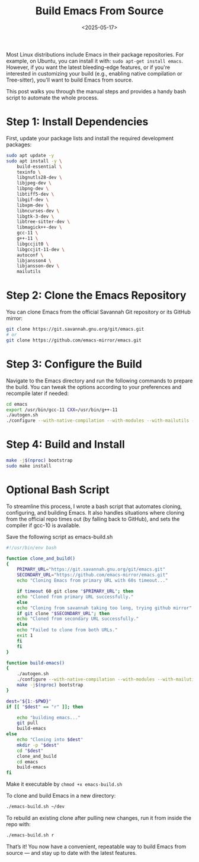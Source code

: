 #+TITLE: Build Emacs From Source
#+DATE: <2025-05-17>
#+OPTIONS: ^:nil

Most Linux distributions include Emacs in their package repositories. For example, on Ubuntu, you can install it with: =sudo apt-get install emacs=. However, if you want the latest bleeding-edge features, or if you're interested in customizing your build (e.g., enabling native compilation or Tree-sitter), you'll want to build Emacs from source.

This post walks you through the manual steps and provides a handy bash script to automate the whole process.
* Step 1: Install Dependencies
First, update your package lists and install the required development packages:
#+begin_src bash
sudo apt update -y
sudo apt install -y \
    build-essential \
    texinfo \
    libgnutls28-dev \
    libjpeg-dev \
    libpng-dev \
    libtiff5-dev \
    libgif-dev \
    libxpm-dev \
    libncurses-dev \
    libgtk-3-dev \
    libtree-sitter-dev \
    libmagick++-dev \
    gcc-11 \
    g++-11 \
    libgccjit0 \
    libgccjit-11-dev \
    autoconf \
    libjansson4 \
    libjansson-dev \
    mailutils
#+end_src
* Step 2: Clone the Emacs Repository
You can clone Emacs from the official Savannah Git repository or its GitHub mirror:
#+begin_src bash
git clone https://git.savannah.gnu.org/git/emacs.git
# or
git clone https://github.com/emacs-mirror/emacs.git
#+end_src
* Step 3: Configure the Build
Navigate to the Emacs directory and run the following commands to prepare the build. You can tweak the options according to your preferences and recompile later if needed:
#+begin_src bash
cd emacs
export /usr/bin/gcc-11 CXX=/usr/bin/g++-11
./autogen.sh
./configure --with-native-compilation --with-modules --with-mailutils --with-tree-sitter --with-x-toolkit=gtk3 --with-compress-install
#+end_src
* Step 4: Build and Install
#+begin_src bash
make -j$(nproc) bootstrap
sudo make install
#+end_src

* Optional Bash Script
To streamline this process, I wrote a bash script that automates cloning, configuring, and building Emacs. It also handles situations where cloning from the official repo times out (by falling back to GitHub), and sets the compiler if gcc-10 is available.

Save the following script as emacs-build.sh
#+begin_src bash
#!/usr/bin/env bash

function clone_and_build()
{
    PRIMARY_URL="https://git.savannah.gnu.org/git/emacs.git"
    SECONDARY_URL="https://github.com/emacs-mirror/emacs.git"
    echo "Cloning Emacs from primary URL with 60s timeout..."

    if timeout 60 git clone "$PRIMARY_URL"; then
    echo "Cloned from primary URL successfully."
    else
    echo "Cloning from savannah taking too long, trying github mirror"
    if git clone "$SECONDARY_URL"; then
	echo "Cloned from secondary URL successfully."
    else
	echo "Failed to clone from both URLs."
	exit 1
    fi
    fi
}

function build-emacs()
{
    ./autogen.sh
    ./configure --with-native-compilation --with-modules --with-mailutils --with-tree-sitter --with-x-toolkit=gtk3 --with-compress-install
    make -j$(nproc) bootstrap
}

dest="${1:-$PWD}"
if [[ "$dest" == "r" ]]; then

    echo "building emacs..."
    git pull
    build-emacs
else
    echo "Cloning into $dest"
    mkdir -p "$dest"
    cd "$dest"
    clone_and_build
    cd emacs
    build-emacs
fi
#+end_src
Make it executable by =chmod +x emacs-build.sh=

To clone and build Emacs in a new directory:
#+begin_src bash
./emacs-build.sh ~/dev
#+end_src

To rebuild an existing clone after pulling new changes, run it from inside the repo with:
#+begin_src bash
./emacs-build.sh r
#+end_src

That’s it! You now have a convenient, repeatable way to build Emacs from source — and stay up to date with the latest features.

